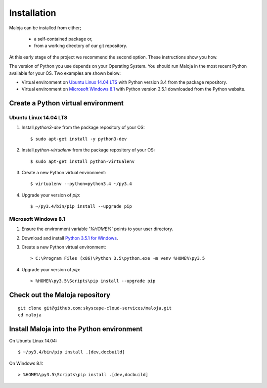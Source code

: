 ..  Titling
    ##++::==~~--''``

Installation
::::::::::::

Maloja can be installed from either;

    * a self-contained package or, 
    * from a working directory of our git repository.

At this early stage of the project we recommend the second option. These instructions show you how.

The version of Python you use depends on your Operating System. You should
run Maloja in the most recent Python available for your OS. Two examples
are shown below:

* Virtual environment on `Ubuntu Linux 14.04 LTS`_ with Python version
  3.4 from the package repository.
* Virtual environment on `Microsoft Windows 8.1`_ with Python version
  3.5.1 downloaded from the Python website.

Create a Python virtual environment
===================================

Ubuntu Linux 14.04 LTS
~~~~~~~~~~~~~~~~~~~~~~

#. Install `python3-dev` from the package repository of your OS::

    $ sudo apt-get install -y python3-dev

#. Install `python-virtualenv` from the package repository of your OS::

    $ sudo apt-get install python-virtualenv

#. Create a new Python virtual environment::

    $ virtualenv --python=python3.4 ~/py3.4

#. Upgrade your version of `pip`::

    $ ~/py3.4/bin/pip install --upgrade pip

Microsoft Windows 8.1
~~~~~~~~~~~~~~~~~~~~~

#.  Ensure the environment variable '`%HOME%`' points to your user directory.
#.  Download and install `Python 3.5.1 for Windows`_.
#.  Create a new Python virtual environment::

    > C:\Program Files (x86)\Python 3.5\python.exe -m venv %HOME%\py3.5

#.  Upgrade your version of `pip`::

    > %HOME%\py3.5\Scripts\pip install --upgrade pip

.. _install Maloja:

Check out the Maloja repository
===============================

::

    git clone git@github.com:skyscape-cloud-services/maloja.git
    cd maloja

Install Maloja into the Python environment
==========================================

On Ubuntu Linux 14.04::

    $ ~/py3.4/bin/pip install .[dev,docbuild]

On Windows 8.1::

    > %HOME%\py3.5\Scripts\pip install .[dev,docbuild]

.. #.  Install `Maloja`::
..
..        > %HOME%\py3.5\Scripts\pip install maloja-0.0.0.zip
..
..    This step should automatically install the following dependencies from PyPI_:
..
..    * requests-futures
..    * ruamel.yaml

.. _PyPI: https://pypi.python.org/pypi
.. _Python 3.5 for Windows: https://www.python.org/ftp/python/3.5.0/python-3.5.0.exe
.. _Python 3.5.1 for Windows: https://www.python.org/ftp/python/3.5.1/python-3.5.1.exe

